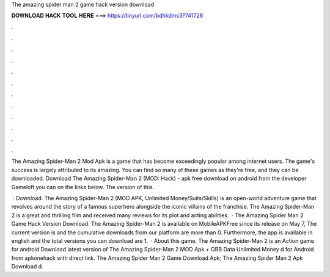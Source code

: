 The amazing spider man 2 game hack version download



𝐃𝐎𝐖𝐍𝐋𝐎𝐀𝐃 𝐇𝐀𝐂𝐊 𝐓𝐎𝐎𝐋 𝐇𝐄𝐑𝐄 ===> https://tinyurl.com/bdhkdms3?741726



.



.



.



.



.



.



.



.



.



.



.



.

The Amazing Spider-Man 2 Mod Apk is a game that has become exceedingly popular among internet users. The game's success is largely attributed to its amazing. You can find so many of these games as they're free, and they can be downloaded. Download The Amazing Spider-Man 2 (MOD: Hack) - apk free download on android from the developer Gameloft you can on the links below. The version of this.

 · Download. The Amazing Spider-Man 2 (MOD APK, Unlimited Money/Suits/Skills) is an open-world adventure game that revolves around the story of a famous superhero alongside the iconic villains of the franchise. The Amazing Spider-Man 2 is a great and thrilling film and received many reviews for its plot and acting abilities.  · The Amazing Spider Man 2 Game Hack Version Download. The Amazing Spider-Man 2 is available on MobileAPKFree since its release on May 7, The current version is and the cumulative downloads from our platform are more than 0. Furthermore, the app is available in english and the total versions you can download are 1.  · About this game. The Amazing Spider-Man 2 is an Action game for android Download latest version of The Amazing Spider-Man 2 MOD Apk + OBB Data Unlimited Money d for Android from apkonehack with direct link. The Amazing Spider Man 2 Game Download Apk; The Amazing Spider Man 2 Apk Download d.
